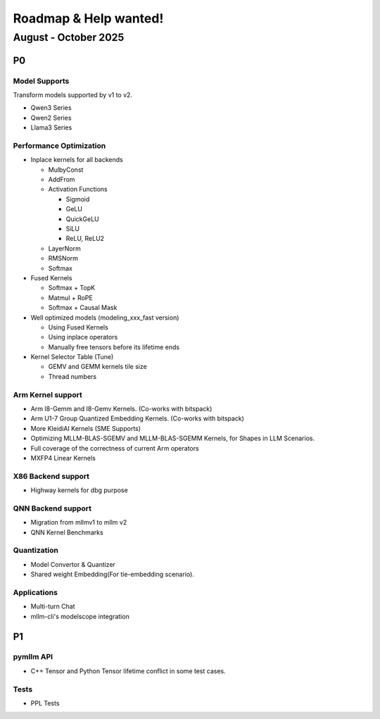 Roadmap & Help wanted!
======================

August - October 2025
---------------------

P0
~~~

Model Supports
^^^^^^^^^^^^^^^^

Transform models supported by v1 to v2.

- Qwen3 Series
- Qwen2 Series
- Llama3 Series

Performance Optimization
^^^^^^^^^^^^^^^^^^^^^^^^^^

- Inplace kernels for all backends

  - MulbyConst
  - AddFrom
  - Activation Functions

    - Sigmoid
    - GeLU
    - QuickGeLU
    - SiLU
    - ReLU, ReLU2
  - LayerNorm
  - RMSNorm
  - Softmax

- Fused Kernels

  - Softmax + TopK
  - Matmul + RoPE
  - Softmax + Causal Mask

- Well optimized models (modeling_xxx_fast version)

  - Using Fused Kernels
  - Using inplace operators
  - Manually free tensors before its lifetime ends

- Kernel Selector Table (Tune)

  - GEMV and GEMM kernels tile size
  - Thread numbers

Arm Kernel support
^^^^^^^^^^^^^^^^^^

- Arm I8-Gemm and I8-Gemv Kernels. (Co-works with bitspack)
- Arm U1-7 Group Quantized Embedding Kernels. (Co-works with bitspack)
- More KleidiAI Kernels (SME Supports)
- Optimizing MLLM-BLAS-SGEMV and MLLM-BLAS-SGEMM Kernels, for Shapes in LLM Scenarios.
- Full coverage of the correctness of current Arm operators
- MXFP4 Linear Kernels

X86 Backend support
^^^^^^^^^^^^^^^^^^^^

- Highway kernels for dbg purpose

QNN Backend support
^^^^^^^^^^^^^^^^^^^^

- Migration from mllmv1 to mllm v2
- QNN Kernel Benchmarks

Quantization
^^^^^^^^^^^^^^

- Model Convertor & Quantizer
- Shared weight Embedding(For tie-embedding scenario).

Applications
^^^^^^^^^^^^^

- Multi-turn Chat
- mllm-cli's modelscope integration

P1
~~~

pymllm API
^^^^^^^^^^^

- C++ Tensor and Python Tensor lifetime conflict in some test cases.


Tests
^^^^^^

- PPL Tests

